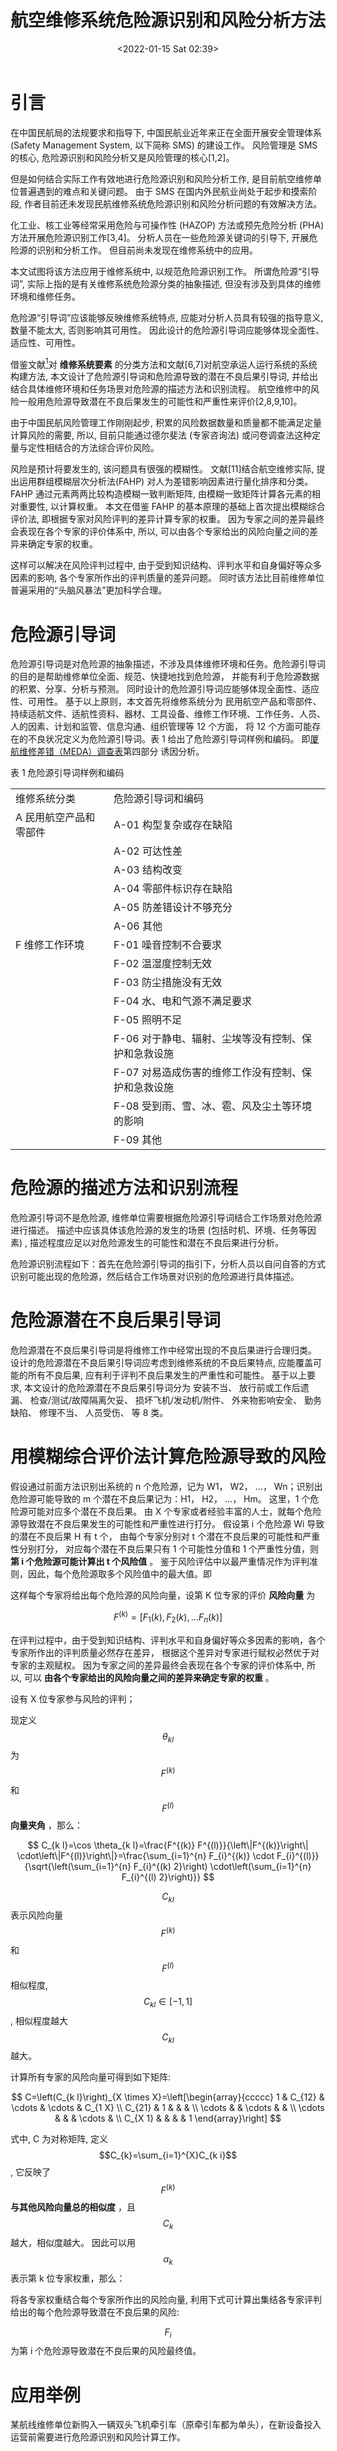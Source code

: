 # -*- eval: (setq org-media-note-screenshot-image-dir (concat default-directory "./static/航空维修系统危险源识别和风险分析方法/")); -*-
#+filetags: :模糊综合:
:PROPERTIES:
:ID:       51261E3B-2B7D-4C25-9D4A-82ED05B5B81F
:END:
#+LATEX_CLASS: my-article
#+DATE: <2022-01-15 Sat 02:39>
#+TITLE: 航空维修系统危险源识别和风险分析方法

#+ROAM_KEY:


* 引言
:PROPERTIES:
:ID:       6E75D9D1-05C0-48D0-BDD7-0E953EF12D2E
:END:

在中国民航局的法规要求和指导下, 中国民航业近年来正在全面开展安全管理体系 (Safety Management System, 以下简称 SMS) 的建设工作。
风险管理是 SMS 的核心, 危险源识别和风险分析又是风险管理的核心[1,2]。

但是如何结合实际工作有效地进行危险源识别和风险分析工作, 是目前航空维修单位普遍遇到的难点和关键问题。
由于 SMS 在国内外民航业尚处于起步和摸索阶段, 作者目前还未发现民航维修系统危险源识别和风险分析问题的有效解决方法。

化工业、核工业等经常采用危险与可操作性 (HAZOP) 方法或预先危险分析 (PHA) 方法开展危险源识别工作[3,4]。
分析人员在一些危险源关键词的引导下, 开展危险源的识别和分析工作。
但目前尚未发现在维修系统中的应用。

本文试图将该方法应用于维修系统中, 以规范危险源识别工作。
所谓危险源“引导词”, 实际上指的是有关维修系统危险源分类的抽象描述, 但没有涉及到具体的维修环境和维修任务。

危险源“引导词”应该能够反映维修系统特点, 应能对分析人员具有较强的指导意义, 数量不能太大, 否则影响其可用性。
因此设计的危险源引导词应能够体现全面性、适应性、可用性。

借鉴文献[5]对 *维修系统要素* 的分类方法和文献[6,7]对航空承运人运行系统的系统构建方法, 
本文设计了危险源引导词和危险源导致的潜在不良后果引导词, 并给出结合具体维修环境和任务场景对危险源的描述方法和识别流程。
航空维修中的风险一般用危险源导致潜在不良后果发生的可能性和严重性来评价[2,8,9,10]。

由于中国民航风险管理工作刚刚起步, 积累的风险数据数量和质量都不能满足定量计算风险的需要, 所以, 
目前只能通过德尔斐法 (专家咨询法) 或问卷调查法这种定量与定性相结合的方法综合评价风险。

风险是预计将要发生的, 该问题具有很强的模糊性。
文献[11]结合航空维修实际, 提出运用群组模糊层次分析法(FAHP) 对人为差错影响因素进行量化排序和分类。
FAHP 通过元素两两比较构造模糊一致判断矩阵, 由模糊一致矩阵计算各元素的相对重要性, 以计算权重。
本文在借鉴 FAHP 的基本原理的基础上首次提出模糊综合评价法, 即根据专家对风险评判的差异计算专家的权重。
因为专家之间的差异最终会表现在各个专家的评价体系中, 所以, 可以由各个专家给出的风险向量之间的差异来确定专家的权重。

这样可以解决在风险评判过程中, 由于受到知识结构、评判水平和自身偏好等众多因素的影响, 各个专家所作出的评判质量的差异问题。
同时该方法比目前维修单位普遍采用的“头脑风暴法”更加科学合理。

* 危险源引导词
:PROPERTIES:
:ID:       25457890-1BDF-424C-8415-65B69ABB8A90
:END:
危险源引导词是对危险源的抽象描述，不涉及具体维修环境和任务。危险源引导词的目的是帮助维修单位全面、规范、快捷地找到危险源， 
并能有利于危险源数据的积累、分享、分析与预测。
同时设计的危险源引导词应能够体现全面性、适应性、可用性。
基于以上原则，本文首先将维修系统分为
民用航空产品和零部件、持续适航文件、适航性资料、器材、工具设备、维修工作环境、工作任务、人员、人的因素、计划和监管、信息沟通、组织管理等 12 个方面，
将 12 个方面可能存在的不良状况定义为危险源引导词。表 1 给出了危险源引导词样例和编码。
即[[x-devonthink-item://E0C80FEE-BF64-47F6-BBFB-0F391F8AEA23?page=12][厦航维修差错（MEDA）调查表]]第四部分 诱因分析。

表 1 危险源引导词样例和编码 

| 维修系统分类           | 危险源引导词和编码                                  |
| A 民用航空产品和零部件 | A-01 构型复杂或存在缺陷                             |
|                        | A-02 可达性差                                       |
|                        | A-03 结构改变                                       |
|                        | A-04 零部件标识存在缺陷                             |
|                        | A-05 防差错设计不够充分                             |
|                        | A-06 其他                                           |
| F 维修工作环境         | F-01 噪音控制不合要求                               |
|                        | F-02 温湿度控制无效                                 |
|                        | F-03 防尘措施没有无效                               |
|                        | F-04 水、电和气源不满足要求                         |
|                        | F-05 照明不足                                       |
|                        | F-06 对于静电、辐射、尘埃等没有控制、保护和急救设施 |
|                        | F-07 对易造成伤害的维修工作没有控制、保护和急救设施 |
|                        | F-08 受到雨、雪、冰、雹、风及尘土等环境的影响       |
|                        | F-09 其他                                           |

* 危险源的描述方法和识别流程
:PROPERTIES:
:ID:       FF7E48D0-FF3C-499D-800F-3ACF2763D2DF
:END:
危险源引导词不是危险源, 维修单位需要根据危险源引导词结合工作场景对危险源进行描述。
描述中应该具体该危险源的发生的场景 (包括时机、环境、任务等因素) , 描述程度应足以对危险源发生的可能性和潜在不良后果进行分析。

危险源识别流程如下：首先在危险源引导词的指引下，分析人员以自问自答的方式识别可能出现的危险源，然后结合工作场景对识别的危险源进行具体描述。

* 危险源潜在不良后果引导词
:PROPERTIES:
:ID:       9012400B-06EC-4956-887C-CC92D89AE8AA
:END:
危险源潜在不良后果引导词是将维修工作中经常出现的不良后果进行合理归类。
设计的危险源潜在不良后果引导词应考虑到维修系统的不良后果特点, 
应能覆盖可能的所有不良后果, 应有利于评判不良后果发生的严重性和可能性。
基于以上要求, 本文设计的危险源潜在不良后果引导词分为
安装不当、
放行前或工作后遗漏、
检查/测试/故障隔离欠妥、
损坏飞机/发动机/附件、
外来物影响安全、
勤务缺陷、
修理不当、
人员受伤、
等 8 类。

* 用模糊综合评价法计算危险源导致的风险
:PROPERTIES:
:ID:       A9EAAA3F-5F9C-4732-B9ED-6994DFDAB97B
:END:
假设通过前面方法识别出系统的 n 个危险源，记为 W1， W2， …， Wn；识别出危险源可能导致的 m 个潜在不良后果记为：H1， H2， …， Hm。
这里，1 个危险源可能对应多个潜在不良后果。
由 X 个专家或者经验丰富的人士，就每个危险源导致潜在不良后果发生的可能性和严重性进行打分。
假设第 i 个危险源 Wi 导致的潜在不良后果 H 有 t 个， 由每个专家分别对 t 个潜在不良后果的可能性和严重性分别打分，
对应每个潜在不良后果只有 1 个可能性分值和 1 个严重性分值，则 *第 i 个危险源可能计算出 t 个风险值* 。
鉴于风险评估中以最严重情况作为评判准则，因此，每个危险源取多个风险值中的最大值。即

\begin{equation}
\label{1} 
F i=\max _{j \in[1, t]}\left(F_{i j}\right),(\forall i \in[1, n]) 
\end{equation}

这样每个专家将给出每个危险源的风险向量，设第 K 位专家的评价 *风险向量* 为

$$
F^{(k)}=\left[F_{1}(k), F_{2}(k), \ldots F_{n}(k)\right]
$$

在评判过程中，由于受到知识结构、评判水平和自身偏好等众多因素的影响，各个专家所作出的评判质量必然存在差异， 
根据这个差异对专家进行赋权必然优于对专家的主观赋权。
因为专家之间的差异最终会表现在各个专家的评价体系中, 所以, 可以 *由各个专家给出的风险向量之间的差异来确定专家的权重* 。

设有 X 位专家参与风险的评判；

现定义 $$\theta _{k}{ _{l} }$$ 为 $$F^{(k)}$$ 和 $$F^{(l)}$$ *向量夹角* ，那么：

$$
C_{k l}=\cos \theta_{k l}=\frac{F^{(k)} F^{(l)}}{\left\|F^{(k)}\right\| \cdot\left\|F^{(l)}\right\|}=\frac{\sum_{i=1}^{n} F_{i}^{(k)} \cdot F_{i}^{(l)}}{\sqrt{\left(\sum_{i=1}^{n} F_{i}^{(k) 2}\right) \cdot\left(\sum_{i=1}^{n} F_{i}^{(l) 2}\right)}}
$$

\begin{equation}
\label{2}
\forall k, l \in[1, X]
\end{equation}

$$C_{k l}$$ 表示风险向量 $$F^{(k)}$$ 和 $$F^{(l)}$$ 相似程度, $$C_{k}{_{l}}\in \left [ -1,1 \right ] $$, 相似程度越大 $$C_{k l}$$ 越大。

计算所有专家的风险向量可得到如下矩阵:

$$
C=\left(C_{k l}\right)_{X \times X}=\left[\begin{array}{ccccc}
1 & C_{12} & \cdots & \cdots & C_{1 X} \\
C_{21} & 1 & & & \\
\cdots & & \cdots & & \\
\cdots & & & \cdots & \\
C_{X 1} & & & & 1
\end{array}\right]
$$

式中, C 为对称矩阵, 定义 $$C_{k}=\sum_{i=1}^{X}C_{k i}$$, 它反映了 $$F^{(k)}$$ *与其他风险向量总的相似度* ，且 $$C_{k}$$ 越大，相似度越大。
因此可以用 $$\alpha_{k}$$ 表示第 k 位专家权重，那么：

\begin{equation}
\label{3}
\alpha_{k}=\frac{C_{k}}{\sum_{i=1}^{X} C_{i}} \quad(\forall k \in[1, X])
\end{equation}

将各专家权重结合每个专家所作出的风险向量, 利用下式可计算出集结各专家评判给出的每个危险源导致潜在不良后果的风险:

\begin{equation}
\label{4}
F_{i}=\sum_{k=1}^{X} \alpha_{k} F_{i}^{(k)}
\end{equation}

$$F_{i}$$ 为第 i 个危险源导致潜在不良后果的风险最终值。

* 应用举例
:PROPERTIES:
:ID:       756C60BC-8EEA-44F3-B578-5F6106B4178D
:END:
某航线维修单位新购入一辆双头飞机牵引车（原牵引车都为单头），在新设备投入运营前需要进行危险源识别和风险计算工作。

根据本文的危险源识别流程，在危险源引导词的引导下维修单位能够快捷地识别出由于新增设备所带来的新的危险源， 
即：
[[id:25457890-1BDF-424C-8415-65B69ABB8A90][危险源引导词]]
W1 设备构造发生变化、
W2 设备较为复杂、
W3 任务安排不妥当、
W4 任务知识或者技能培训不足、
W5 人员资格不满足要求。

按照文中方法对每个危险源结合工作场景进行危险源描述。
例如：对于“W1 设备构造发生变化”的危险源描述为：双头牵引车车身长度、宽度、高度尺寸都加大，对司机操控技能和机坪运行环境要求比单头牵引车要高，
在行驶、转弯、停放过程中可能发生与人员、其他车辆和机坪设施设备发生刮碰。
然后，在危险源导致潜在不良后果引导词的引导下可以快捷地识别每个危险源的潜在不良后果， 
例如：对于“W1 设备构造发生变化”的危险源导致潜在不良后果为：H1 损坏飞机、H2 人员受伤、H3 其他（车辆、机坪设施设备等损坏）。

本次风险分析中请 3 位专家对以上 5 个危险源分别打分, 对每个危险源取最高分值, 
得到 3 位专家的评判风险向量为：$$F^{(1)}=[9, 9, 12, 12, 16]$$，$$F^{(2)}=[9, 9, 12, 12, 12]$$，$$F^{(3)}=[12, 12, 9, 9, 9]$$。

按照前面式计算得到如下矩阵：

$$
C=\left(C_{k l}\right)_{3 \times 3}=\left[\begin{array}{lll}
1.000 & 0.991 & 0.941 \\
0.991 & 1.000 & 0.962 \\
0.941 & 0.962 & 1.000
\end{array}\right]
$$

C1=2.932

C2=2.953

C3=2.903

$$
\alpha_{1}=\frac{C_{1}}{C_{1}+C_{2}+C_{3}}=0.334
$$

α2=0.336

α3=0.330

F=0.334⋅[9 9 12 12 16]+0.336⋅[9 9 12 12 12]+0.33⋅[12 12 9 9 9]=[9.99 9 11.01 11.01 12.346]

从危险源导致潜在不良后果的风险最终值 F 可以看出，人员资格不满足要求风险值最大，其次是任务安排不妥当、任务知识或者技能培训不足。

* 结论
:PROPERTIES:
:ID:       F19979EB-AF1C-42FF-9F89-F9576A97324E
:END:
本文设计的危险源引导词和危险源潜在不良后果引导词，不需要识别人员具有专门的知识，能够帮助维修单位快速、全面、规范地找到危险源和危险源潜在不良后果。
将危险源和危险源潜在不良后果标准化， 将识别过程规范化。

危险源引导词和危险源潜在不良后果引导词能够有助于危险源和风险数据的积累、分享、分析与预测，为计算机管理危险源和风险奠定基础。

模糊综合评价法计算危险源导致的风险，能够解决专家知识水平差异的问题，也可以解决目前行业风险数据积累不足、无法定量计算风险的问题，为风险计算找到一种更可靠的方法。


* 参考文献
:PROPERTIES:
:ID:       A3D773A2-A929-476B-8719-415BFA416D44
:END:
[1] 中国民用航空局.飞行标准司.关于航空航空营运人安全管理系统的要求[S].AC-121/135-FS-2008-26, 2008 

[2] 中国民用航空局.飞行标准司.维修单位的安全管理体系[S].AC-145-15, 2009 

[[https://kns.cnki.net/kcms/detail/detail.aspx?dbcode=CJFD&filename=HGSZ200801020&v=MzI0NTR2Z1U3M0FMU3JZZExHNEh0bk1ybzlIWklRS0RIODR2UjRUNmo1NE8zenFxQnRHRnJDVVI3aWZadWRxRmk=&uid=WEEvREcwSlJHSldSdmVqMVc3NWZPemExOXVOOTlNTFhJeDhqYmFHMEFGVT0=$9A4hF_YAuvQ5obgVAqNKPCYcEjKensW4IQMovwHtwkF4VYPoHbKxJw!!][[3] 赵劲松, 赵利华, 崔林, 等.基于案例推理的HAZOP分析自动化框架[J].化工学报, 2008, 59 (1) :92-98ZHAO Jing-song, ZHAO Li-hua, CUI Lin, et al.Casebased reasoning framework for automating HAZOP analy-sis[J].Journal of Chemical Industry and Engineering, 2008, 59 (1) :92-98]] 

[[https://kns.cnki.net/kcms/detail/detail.aspx?dbcode=CJFD&filename=ZAQK201202016&v=MzE0MTdCdEdGckNVUjdpZlp1ZHFGaXZnVTczQVB5emFaYkc0SDlQTXJZOUVZb1FLREg4NHZSNFQ2ajU0TzN6cXE=&uid=WEEvREcwSlJHSldSdmVqMVc3NWZPemExOXVOOTlNTFhJeDhqYmFHMEFGVT0=$9A4hF_YAuvQ5obgVAqNKPCYcEjKensW4IQMovwHtwkF4VYPoHbKxJw!!][[4] 李政仪, 花迎春, 孙志强, 等.基于差错分类框架识别人为差错[J].中国安全科学学报, 2012, 22 (2) :94-99LI Zheng-yi, HUA Ying-chun, SUN Zhi-qiang, et al.Human error idengification guided by error classificationframeworks[J].China Safety Science Journal, 2012, 22 (2) :94-99]] 

[5] 中国民用航空局.飞行标准司.航空人员的维修差错管理[S].AC-121-007, 2002 

[[https://kns.cnki.net/kcms/detail/detail.aspx?dbcode=CJFD&filename=LDBK201108028&v=MDIzOTZVNzNBS1NuSlpiRzRIOURNcDQ5SGJJUUtESDg0dlI0VDZqNTRPM3pxcUJ0R0ZyQ1VSN2lmWnVkcUZpdmc=&uid=WEEvREcwSlJHSldSdmVqMVc3NWZPemExOXVOOTlNTFhJeDhqYmFHMEFGVT0=$9A4hF_YAuvQ5obgVAqNKPCYcEjKensW4IQMovwHtwkF4VYPoHbKxJw!!][[6] 谢智辉, 张玉萍.航空承运人审定监察系统研究[J].中国安全生产科学技术, 2011, 7 (8) :141-146XIE Zhi-hui, ZHANG Yu-ping.Study on air carrier certi-fication and surveillance system[J].Journal of Safety andTechnology, 2011, 7 (8) :141-146
]] 

[7] 美国联邦航空局.8900.1.飞行标准信息管理系统, 2009 


[[https://kns.cnki.net/kcms/detail/detail.aspx?dbcode=CJFD&filename=LDBK201005034&v=MjAzOTFxRml2Z1U3M0FLU25KWmJHNEg5SE1xbzlHWUlRS0RIODR2UjRUNmo1NE8zenFxQnRHRnJDVVI3aWZadWQ=&uid=WEEvREcwSlJHSldSdmVqMVc3NWZPemExOXVOOTlNTFhJeDhqYmFHMEFGVT0=$9A4hF_YAuvQ5obgVAqNKPCYcEjKensW4IQMovwHtwkF4VYPoHbKxJw!!][[8] 李敬, 何佩.中国民航业可接受的安全水平研究[J].中国安全生产科学技术, 2010, 6 (5) :137-142LI Jing, HE Pei.Study on acceptable level of safety in civ-il aviation industry of China[J].Journal of Safety andTechnology, 2010, 6 (5) :137-142
]] 

[[http://scholar.cnki.net/result.aspx?q=Safety%20manage-ment%20manual][[9] International Civil Aviation Organization.Safety manage-ment manual[S].DOC 9859-AN/460, 2006
]] 

[[https://kns.cnki.net/kcms/detail/detail.aspx?dbcode=CBBD&filename=9787801109910001&v=MTg4OTdPc1BEUk04enhVU21EZDlTSDduM3hFOWZidm5LcmlmWmVSdkZ5amhVcnpOSUZ3Y1hGcXpHYnU0SDlETXBvWkVa&uid=WEEvREcwSlJHSldSdmVqMVc3NWZPemExOXVOOTlNTFhJeDhqYmFHMEFGVT0=$9A4hF_YAuvQ5obgVAqNKPCYcEjKensW4IQMovwHtwkF4VYPoHbKxJw!!][[10] 花迎春.航空维修中的人为因素及应用[M], 北京:中国民航出版社, 2010
]] 

[[https://kns.cnki.net/kcms/detail/detail.aspx?dbcode=CJFD&filename=ZAQK200807007&v=MDg1NDVSNFQ2ajU0TzN6cXFCdEdGckNVUjdpZlp1ZHFGaXZnVTczQVB5emFaYkc0SHRuTXFJOUZZNFFLREg4NHY=&uid=WEEvREcwSlJHSldSdmVqMVc3NWZPemExOXVOOTlNTFhJeDhqYmFHMEFGVT0=$9A4hF_YAuvQ5obgVAqNKPCYcEjKensW4IQMovwHtwkF4VYPoHbKxJw!!][[11] 刘凤强, 孙志强, 谢红卫, 等.航空维修人为差错影响因素分析中的模糊层次分析法[J].中国安全科学学报, 2008, 18 (7) :43-48LIU Feng-qiang, SUN Zhiqiang, XIE Hong-wei, et al.Analysis of human error influence factors in aviation ma-intenance based on group fuzzy analytical hierarchyprocess[J].China Safety Science Journal, 2008, 18 (7) :43-48]] 
